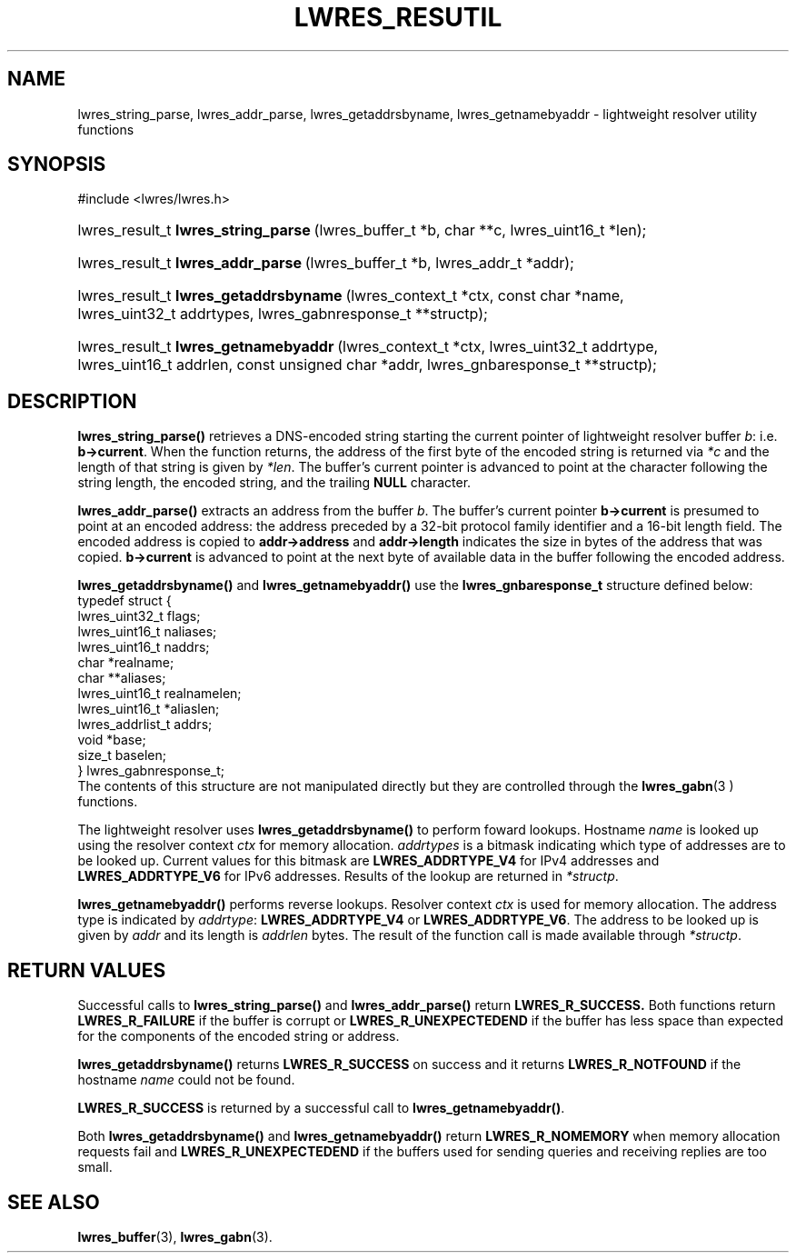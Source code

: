 .\" Copyright (C) 2004, 2005 Internet Systems Consortium, Inc. ("ISC")
.\" Copyright (C) 2000, 2001 Internet Software Consortium.
.\" 
.\" Permission to use, copy, modify, and distribute this software for any
.\" purpose with or without fee is hereby granted, provided that the above
.\" copyright notice and this permission notice appear in all copies.
.\" 
.\" THE SOFTWARE IS PROVIDED "AS IS" AND ISC DISCLAIMS ALL WARRANTIES WITH
.\" REGARD TO THIS SOFTWARE INCLUDING ALL IMPLIED WARRANTIES OF MERCHANTABILITY
.\" AND FITNESS. IN NO EVENT SHALL ISC BE LIABLE FOR ANY SPECIAL, DIRECT,
.\" INDIRECT, OR CONSEQUENTIAL DAMAGES OR ANY DAMAGES WHATSOEVER RESULTING FROM
.\" LOSS OF USE, DATA OR PROFITS, WHETHER IN AN ACTION OF CONTRACT, NEGLIGENCE
.\" OR OTHER TORTIOUS ACTION, ARISING OUT OF OR IN CONNECTION WITH THE USE OR
.\" PERFORMANCE OF THIS SOFTWARE.
.\"
.\" $Id: lwres_resutil.3,v 1.14.2.1.8.4 2005/09/12 00:47:29 marka Exp $
.\"
.hy 0
.ad l
.\"Generated by db2man.xsl. Don't modify this, modify the source.
.de Sh \" Subsection
.br
.if t .Sp
.ne 5
.PP
\fB\\$1\fR
.PP
..
.de Sp \" Vertical space (when we can't use .PP)
.if t .sp .5v
.if n .sp
..
.de Ip \" List item
.br
.ie \\n(.$>=3 .ne \\$3
.el .ne 3
.IP "\\$1" \\$2
..
.TH "LWRES_RESUTIL" 3 "Jun 30, 2000" "" ""
.SH NAME
lwres_string_parse, lwres_addr_parse, lwres_getaddrsbyname, lwres_getnamebyaddr \- lightweight resolver utility functions
.SH "SYNOPSIS"
.nf
#include <lwres/lwres\&.h>
.fi
.HP 35
lwres_result_t\ \fBlwres_string_parse\fR\ (lwres_buffer_t\ *b, char\ **c, lwres_uint16_t\ *len);
.HP 33
lwres_result_t\ \fBlwres_addr_parse\fR\ (lwres_buffer_t\ *b, lwres_addr_t\ *addr);
.HP 37
lwres_result_t\ \fBlwres_getaddrsbyname\fR\ (lwres_context_t\ *ctx, const\ char\ *name, lwres_uint32_t\ addrtypes, lwres_gabnresponse_t\ **structp);
.HP 36
lwres_result_t\ \fBlwres_getnamebyaddr\fR\ (lwres_context_t\ *ctx, lwres_uint32_t\ addrtype, lwres_uint16_t\ addrlen, const\ unsigned\ char\ *addr, lwres_gnbaresponse_t\ **structp);
.SH "DESCRIPTION"
.PP
 \fBlwres_string_parse()\fR retrieves a DNS\-encoded string starting the current pointer of lightweight resolver buffer \fIb\fR: i\&.e\&. \fBb\->current\fR\&. When the function returns, the address of the first byte of the encoded string is returned via \fI*c\fR and the length of that string is given by \fI*len\fR\&. The buffer's current pointer is advanced to point at the character following the string length, the encoded string, and the trailing \fBNULL\fR character\&.
.PP
 \fBlwres_addr_parse()\fR extracts an address from the buffer \fIb\fR\&. The buffer's current pointer \fBb\->current\fR is presumed to point at an encoded address: the address preceded by a 32\-bit protocol family identifier and a 16\-bit length field\&. The encoded address is copied to \fBaddr\->address\fR and \fBaddr\->length\fR indicates the size in bytes of the address that was copied\&. \fBb\->current\fR is advanced to point at the next byte of available data in the buffer following the encoded address\&.
.PP
 \fBlwres_getaddrsbyname()\fR and \fBlwres_getnamebyaddr()\fR use the \fBlwres_gnbaresponse_t\fR structure defined below: 
.nf
typedef struct {
        lwres_uint32_t          flags;
        lwres_uint16_t          naliases;
        lwres_uint16_t          naddrs;
        char                   *realname;
        char                  **aliases;
        lwres_uint16_t          realnamelen;
        lwres_uint16_t         *aliaslen;
        lwres_addrlist_t        addrs;
        void                   *base;
        size_t                  baselen;
} lwres_gabnresponse_t;
.fi
 The contents of this structure are not manipulated directly but they are controlled through the \fBlwres_gabn\fR(3 ) functions\&.
.PP
The lightweight resolver uses \fBlwres_getaddrsbyname()\fR to perform foward lookups\&. Hostname \fIname\fR is looked up using the resolver context \fIctx\fR for memory allocation\&. \fIaddrtypes\fR is a bitmask indicating which type of addresses are to be looked up\&. Current values for this bitmask are \fBLWRES_ADDRTYPE_V4\fR for IPv4 addresses and \fBLWRES_ADDRTYPE_V6\fR for IPv6 addresses\&. Results of the lookup are returned in \fI*structp\fR\&.
.PP
 \fBlwres_getnamebyaddr()\fR performs reverse lookups\&. Resolver context \fIctx\fR is used for memory allocation\&. The address type is indicated by \fIaddrtype\fR: \fBLWRES_ADDRTYPE_V4\fR or \fBLWRES_ADDRTYPE_V6\fR\&. The address to be looked up is given by \fIaddr\fR and its length is \fIaddrlen\fR bytes\&. The result of the function call is made available through \fI*structp\fR\&.
.SH "RETURN VALUES"
.PP
Successful calls to \fBlwres_string_parse()\fR and \fBlwres_addr_parse()\fR return \fBLWRES_R_SUCCESS\&.\fR Both functions return \fBLWRES_R_FAILURE\fR if the buffer is corrupt or \fBLWRES_R_UNEXPECTEDEND\fR if the buffer has less space than expected for the components of the encoded string or address\&.
.PP
 \fBlwres_getaddrsbyname()\fR returns \fBLWRES_R_SUCCESS\fR on success and it returns \fBLWRES_R_NOTFOUND\fR if the hostname \fIname\fR could not be found\&.
.PP
 \fBLWRES_R_SUCCESS\fR is returned by a successful call to \fBlwres_getnamebyaddr()\fR\&.
.PP
Both \fBlwres_getaddrsbyname()\fR and \fBlwres_getnamebyaddr()\fR return \fBLWRES_R_NOMEMORY\fR when memory allocation requests fail and \fBLWRES_R_UNEXPECTEDEND\fR if the buffers used for sending queries and receiving replies are too small\&.
.SH "SEE ALSO"
.PP
 \fBlwres_buffer\fR(3), \fBlwres_gabn\fR(3)\&.
